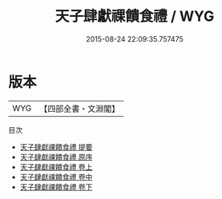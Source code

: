 #+TITLE: 天子肆獻祼饋食禮 / WYG
#+DATE: 2015-08-24 22:09:35.757475
* 版本
 |       WYG|【四部全書・文淵閣】|
目次
 - [[file:KR1d0046_000.txt::000-1a][天子肆獻祼饋食禮 提要]]
 - [[file:KR1d0046_000.txt::000-6a][天子肆獻祼饋食禮 原序]]
 - [[file:KR1d0046_001.txt::001-1a][天子肆獻祼饋食禮 卷上]]
 - [[file:KR1d0046_002.txt::002-1a][天子肆獻祼饋食禮 卷中]]
 - [[file:KR1d0046_003.txt::003-1a][天子肆獻祼饋食禮 卷下]]
